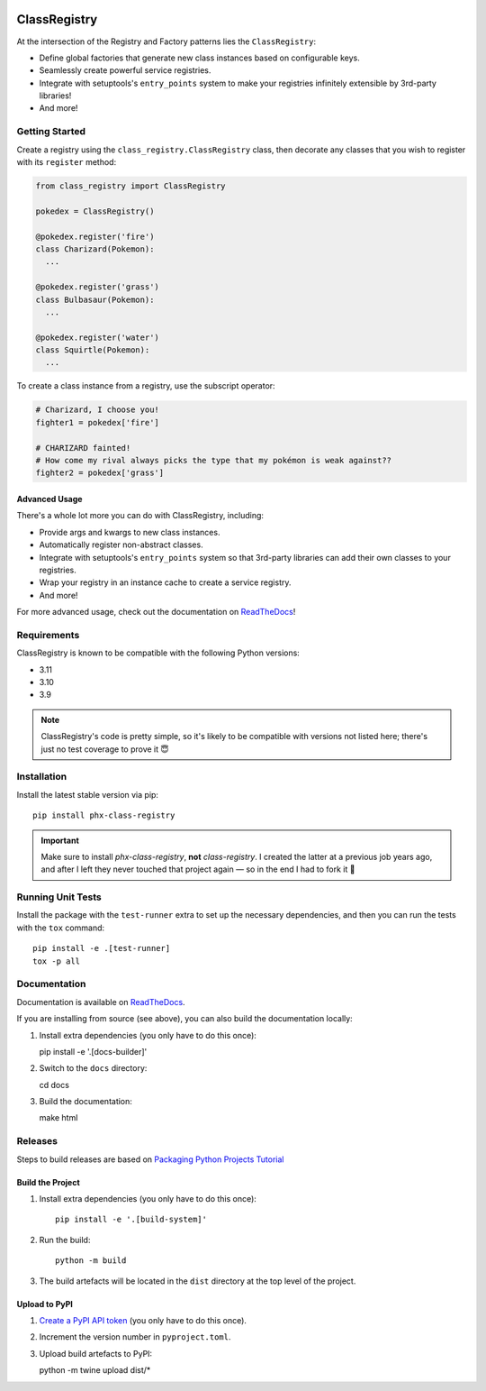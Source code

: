 .. image:: https://travis-ci.org/todofixthis/class-registry.svg?branch=master
   :target: https://travis-ci.org/todofixthis/class-registry
.. image:: https://readthedocs.org/projects/class-registry/badge/?version=latest
   :target: http://class-registry.readthedocs.io/

ClassRegistry
=============
At the intersection of the Registry and Factory patterns lies the
``ClassRegistry``:

- Define global factories that generate new class instances based on
  configurable keys.
- Seamlessly create powerful service registries.
- Integrate with setuptools's ``entry_points`` system to make your registries
  infinitely extensible by 3rd-party libraries!
- And more!


Getting Started
---------------
Create a registry using the ``class_registry.ClassRegistry`` class, then
decorate any classes that you wish to register with its ``register`` method:

.. code-block:: python

   from class_registry import ClassRegistry

   pokedex = ClassRegistry()

   @pokedex.register('fire')
   class Charizard(Pokemon):
     ...

   @pokedex.register('grass')
   class Bulbasaur(Pokemon):
     ...

   @pokedex.register('water')
   class Squirtle(Pokemon):
     ...

To create a class instance from a registry, use the subscript operator:

.. code-block:: python

   # Charizard, I choose you!
   fighter1 = pokedex['fire']

   # CHARIZARD fainted!
   # How come my rival always picks the type that my pokémon is weak against??
   fighter2 = pokedex['grass']


Advanced Usage
~~~~~~~~~~~~~~
There's a whole lot more you can do with ClassRegistry, including:

- Provide args and kwargs to new class instances.
- Automatically register non-abstract classes.
- Integrate with setuptools's ``entry_points`` system so that 3rd-party
  libraries can add their own classes to your registries.
- Wrap your registry in an instance cache to create a service registry.
- And more!

For more advanced usage, check out the documentation on `ReadTheDocs`_!


Requirements
------------
ClassRegistry is known to be compatible with the following Python versions:

- 3.11
- 3.10
- 3.9

.. note::
   ClassRegistry's code is pretty simple, so it's likely to be compatible with
   versions not listed here; there's just no test coverage to prove it 😇

Installation
------------
Install the latest stable version via pip::

   pip install phx-class-registry


.. important::
   Make sure to install `phx-class-registry`, **not** `class-registry`.  I
   created the latter at a previous job years ago, and after I left they never
   touched that project again — so in the end I had to fork it 🤷

Running Unit Tests
------------------
Install the package with the ``test-runner`` extra to set up the necessary
dependencies, and then you can run the tests with the ``tox`` command::

   pip install -e .[test-runner]
   tox -p all

Documentation
-------------
Documentation is available on `ReadTheDocs`_.

If you are installing from source (see above), you can also build the
documentation locally:

#. Install extra dependencies (you only have to do this once)::

   pip install -e '.[docs-builder]'

#. Switch to the ``docs`` directory::

   cd docs

#. Build the documentation::

   make html

Releases
--------
Steps to build releases are based on `Packaging Python Projects Tutorial`_

Build the Project
~~~~~~~~~~~~~~~~~
#. Install extra dependencies (you only have to do this once)::

    pip install -e '.[build-system]'

#. Run the build::

    python -m build

#. The build artefacts will be located in the ``dist`` directory at the top
   level of the project.


Upload to PyPI
~~~~~~~~~~~~~~
#. `Create a PyPI API token`_ (you only have to do this once).
#. Increment the version number in ``pyproject.toml``.
#. Upload build artefacts to PyPI::

   python -m twine upload dist/*

.. _Create a PyPI API token: https://pypi.org/manage/account/token/
.. _Packaging Python Projects Tutorial: https://packaging.python.org/en/latest/tutorials/packaging-projects/
.. _ReadTheDocs: https://class-registry.readthedocs.io/
.. _tox: https://tox.readthedocs.io/
